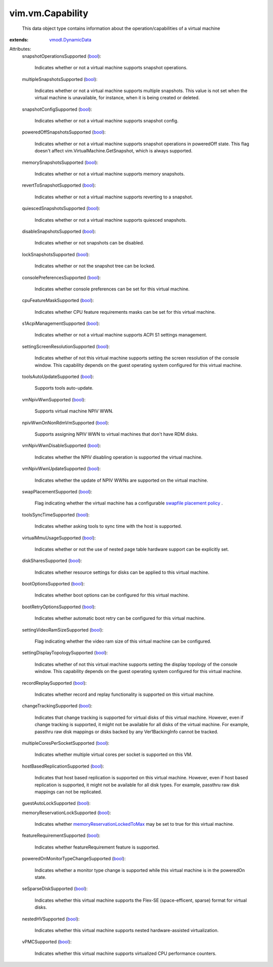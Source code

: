 .. _bool: https://docs.python.org/2/library/stdtypes.html

.. _vmodl.DynamicData: ../../vmodl/DynamicData.rst

.. _swapfile placement policy: ../../vim/vm/ConfigInfo.rst#swapPlacement

.. _memoryReservationLockedToMax: ../../vim/vm/ConfigInfo.rst#memoryReservationLockedToMax


vim.vm.Capability
=================
  This data object type contains information about the operation/capabilities of a virtual machine
:extends: vmodl.DynamicData_

Attributes:
    snapshotOperationsSupported (`bool`_):

       Indicates whether or not a virtual machine supports snapshot operations.
    multipleSnapshotsSupported (`bool`_):

       Indicates whether or not a virtual machine supports multiple snapshots. This value is not set when the virtual machine is unavailable, for instance, when it is being created or deleted.
    snapshotConfigSupported (`bool`_):

       Indicates whether or not a virtual machine supports snapshot config.
    poweredOffSnapshotsSupported (`bool`_):

       Indicates whether or not a virtual machine supports snapshot operations in poweredOff state. This flag doesn't affect vim.VirtualMachine.GetSnapshot, which is always supported.
    memorySnapshotsSupported (`bool`_):

       Indicates whether or not a virtual machine supports memory snapshots.
    revertToSnapshotSupported (`bool`_):

       Indicates whether or not a virtual machine supports reverting to a snapshot.
    quiescedSnapshotsSupported (`bool`_):

       Indicates whether or not a virtual machine supports quiesced snapshots.
    disableSnapshotsSupported (`bool`_):

       Indicates whether or not snapshots can be disabled.
    lockSnapshotsSupported (`bool`_):

       Indicates whether or not the snapshot tree can be locked.
    consolePreferencesSupported (`bool`_):

       Indicates whether console preferences can be set for this virtual machine.
    cpuFeatureMaskSupported (`bool`_):

       Indicates whether CPU feature requirements masks can be set for this virtual machine.
    s1AcpiManagementSupported (`bool`_):

       Indicates whether or not a virtual machine supports ACPI S1 settings management.
    settingScreenResolutionSupported (`bool`_):

       Indicates whether of not this virtual machine supports setting the screen resolution of the console window. This capability depends on the guest operating system configured for this virtual machine.
    toolsAutoUpdateSupported (`bool`_):

       Supports tools auto-update.
    vmNpivWwnSupported (`bool`_):

       Supports virtual machine NPIV WWN.
    npivWwnOnNonRdmVmSupported (`bool`_):

       Supports assigning NPIV WWN to virtual machines that don't have RDM disks.
    vmNpivWwnDisableSupported (`bool`_):

       Indicates whether the NPIV disabling operation is supported the virtual machine.
    vmNpivWwnUpdateSupported (`bool`_):

       Indicates whether the update of NPIV WWNs are supported on the virtual machine.
    swapPlacementSupported (`bool`_):

       Flag indicating whether the virtual machine has a configurable `swapfile placement policy`_ .
    toolsSyncTimeSupported (`bool`_):

       Indicates whether asking tools to sync time with the host is supported.
    virtualMmuUsageSupported (`bool`_):

       Indicates whether or not the use of nested page table hardware support can be explicitly set.
    diskSharesSupported (`bool`_):

       Indicates whether resource settings for disks can be applied to this virtual machine.
    bootOptionsSupported (`bool`_):

       Indicates whether boot options can be configured for this virtual machine.
    bootRetryOptionsSupported (`bool`_):

       Indicates whether automatic boot retry can be configured for this virtual machine.
    settingVideoRamSizeSupported (`bool`_):

       Flag indicating whether the video ram size of this virtual machine can be configured.
    settingDisplayTopologySupported (`bool`_):

       Indicates whether of not this virtual machine supports setting the display topology of the console window. This capability depends on the guest operating system configured for this virtual machine.
    recordReplaySupported (`bool`_):

       Indicates whether record and replay functionality is supported on this virtual machine.
    changeTrackingSupported (`bool`_):

       Indicates that change tracking is supported for virtual disks of this virtual machine. However, even if change tracking is supported, it might not be available for all disks of the virtual machine. For example, passthru raw disk mappings or disks backed by any Ver1BackingInfo cannot be tracked.
    multipleCoresPerSocketSupported (`bool`_):

       Indicates whether multiple virtual cores per socket is supported on this VM.
    hostBasedReplicationSupported (`bool`_):

       Indicates that host based replication is supported on this virtual machine. However, even if host based replication is supported, it might not be available for all disk types. For example, passthru raw disk mappings can not be replicated.
    guestAutoLockSupported (`bool`_):

    memoryReservationLockSupported (`bool`_):

       Indicates whether `memoryReservationLockedToMax`_ may be set to true for this virtual machine.
    featureRequirementSupported (`bool`_):

       Indicates whether featureRequirement feature is supported.
    poweredOnMonitorTypeChangeSupported (`bool`_):

       Indicates whether a monitor type change is supported while this virtual machine is in the poweredOn state.
    seSparseDiskSupported (`bool`_):

       Indicates whether this virtual machine supports the Flex-SE (space-efficent, sparse) format for virtual disks.
    nestedHVSupported (`bool`_):

       Indicates whether this virtual machine supports nested hardware-assisted virtualization.
    vPMCSupported (`bool`_):

       Indicates whether this virtual machine supports virtualized CPU performance counters.
